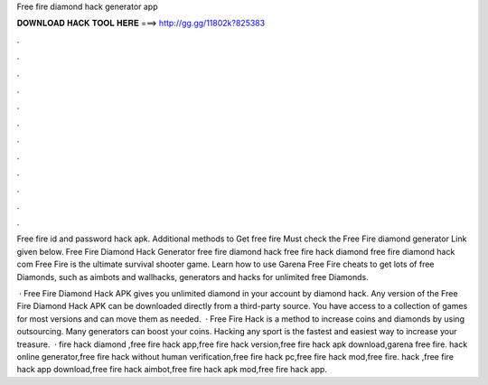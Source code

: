Free fire diamond hack generator app



𝐃𝐎𝐖𝐍𝐋𝐎𝐀𝐃 𝐇𝐀𝐂𝐊 𝐓𝐎𝐎𝐋 𝐇𝐄𝐑𝐄 ===> http://gg.gg/11802k?825383



.



.



.



.



.



.



.



.



.



.



.



.

Free fire id and password hack apk. Additional methods to Get free fire Must check the Free Fire diamond generator Link given below. Free Fire Diamond Hack Generator free fire diamond hack free fire hack diamond free fire diamond hack com Free Fire is the ultimate survival shooter game. Learn how to use Garena Free Fire cheats to get lots of free Diamonds, such as aimbots and wallhacks, generators and hacks for unlimited free Diamonds.

 · Free Fire Diamond Hack APK gives you unlimited diamond in your account by diamond hack. Any version of the Free Fire Diamond Hack APK can be downloaded directly from a third-party source. You have access to a collection of games for most versions and can move them as needed.  · Free Fire Hack is a method to increase coins and diamonds by using outsourcing. Many generators can boost your coins. Hacking any sport is the fastest and easiest way to increase your treasure.  · fire hack diamond ,free fire hack app,free fire hack version,free fire hack apk download,garena free fire. hack online generator,free fire hack without human verification,free fire hack pc,free fire hack mod,free fire. hack ,free fire hack app download,free fire hack aimbot,free fire hack apk mod,free fire hack app.
